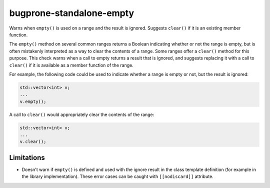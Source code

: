 .. title:: clang-tidy - bugprone-standalone-empty

bugprone-standalone-empty
=========================

Warns when ``empty()`` is used on a range and the result is ignored. Suggests
``clear()`` if it is an existing member function.

The ``empty()`` method on several common ranges returns a Boolean indicating
whether or not the range is empty, but is often mistakenly interpreted as
a way to clear the contents of a range. Some ranges offer a ``clear()``
method for this purpose. This check warns when a call to empty returns a
result that is ignored, and suggests replacing it with a call to ``clear()``
if it is available as a member function of the range.

For example, the following code could be used to indicate whether a range
is empty or not, but the result is ignored:

.. code-block:: c++

  std::vector<int> v;
  ...
  v.empty();

A call to ``clear()`` would appropriately clear the contents of the range:

.. code-block:: c++

  std::vector<int> v;
  ...
  v.clear();


Limitations
-----------

* Doesn't warn if ``empty()`` is defined and used with the ignore result in the
  class template definition (for example in the library implementation). These
  error cases can be caught with ``[[nodiscard]]`` attribute.
